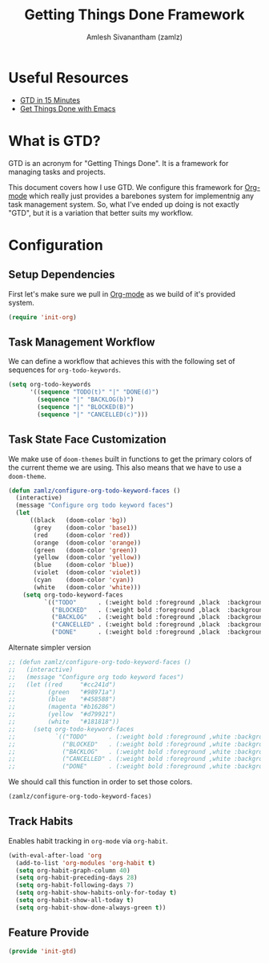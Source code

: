 #+TITLE: Getting Things Done Framework
#+AUTHOR: Amlesh Sivanantham (zamlz)
#+ROAM_ALIAS: "GTD Framework" "GTD Method"
#+ROAM_TAGS: CONFIG SOFTWARE GTD
#+CREATED: [2021-03-27 Sat 09:04]
#+LAST_MODIFIED: [2021-06-15 Tue 07:55:04]

* Useful Resources
- [[https://hamberg.no/gtd][GTD in 15 Minutes]]
- [[https://www.labri.fr/perso/nrougier/GTD/index.html][Get Things Done with Emacs]]

* What is GTD?

GTD is an acronym for "Getting Things Done". It is a framework for managing tasks and projects.

This document covers how I use GTD. We configure this framework for [[file:../config/org_mode.org][Org-mode]] which really just provides a barebones system for implementnig any task management system. So, what I've ended up doing is not exactly "GTD", but it is a variation that better suits my workflow.

* Configuration
:PROPERTIES:
:header-args:emacs-lisp: :tangle ~/.config/emacs/lisp/init-gtd.el :comments both :mkdirp yes
:END:

** Setup Dependencies
First let's make sure we pull in [[file:../config/org_mode.org][Org-mode]] as we build of it's provided system.

#+begin_src emacs-lisp
(require 'init-org)
#+end_src

** Task Management Workflow

#+begin_src plantuml :file ./data/gtd_workflow.png :exports results
@startuml
'hide footbox
skinparam backgroundcolor transparent
skinparam monochrome reverse
skinparam shadowing false
hide empty description

[*] -> TODO
[*] --> BACKLOG
BACKLOG -> TODO
BACKLOG -> CANCELLED
TODO -> DONE
TODO -> BLOCKED
TODO --> CANCELLED
BLOCKED -> TODO
BLOCKED -> DONE
BLOCKED --> CANCELLED
DONE -> [*]
ROUTINE -> ROUTINE
@enduml
#+end_src

#+RESULTS:
[[file:./data/gtd_workflow.png]]

We can define a workflow that achieves this with the following set of sequences for =org-todo-keywords=.

#+begin_src emacs-lisp
(setq org-todo-keywords
      '((sequence "TODO(t)" "|" "DONE(d)")
        (sequence "|" "BACKLOG(b)")
        (sequence "|" "BLOCKED(B)")
        (sequence "|" "CANCELLED(c)")))
#+end_src

** Task State Face Customization
We make use of =doom-themes= built in functions to get the primary colors of the current theme we are using. This also means that we have to use a =doom-theme=.

#+begin_src emacs-lisp
(defun zamlz/configure-org-todo-keyword-faces ()
  (interactive)
  (message "Configure org todo keyword faces")
  (let
      ((black   (doom-color 'bg))
       (grey    (doom-color 'base1))
       (red     (doom-color 'red))
       (orange  (doom-color 'orange))
       (green   (doom-color 'green))
       (yellow  (doom-color 'yellow))
       (blue    (doom-color 'blue))
       (violet  (doom-color 'violet))
       (cyan    (doom-color 'cyan))
       (white   (doom-color 'white)))
    (setq org-todo-keyword-faces
          `(("TODO"      . (:weight bold :foreground ,black  :background ,red))
            ("BLOCKED"   . (:weight bold :foreground ,black  :background ,yellow))
            ("BACKLOG"   . (:weight bold :foreground ,black  :background ,violet))
            ("CANCELLED" . (:weight bold :foreground ,black  :background ,grey))
            ("DONE"      . (:weight bold :foreground ,black  :background ,green))))))
#+end_src

Alternate simpler version

#+begin_src emacs-lisp
;; (defun zamlz/configure-org-todo-keyword-faces ()
;;   (interactive)
;;   (message "Configure org todo keyword faces")
;;   (let ((red     "#cc241d")
;;         (green   "#98971a")
;;         (blue    "#458588")
;;         (magenta "#b16286")
;;         (yellow  "#d79921")
;;         (white   "#181818"))
;;     (setq org-todo-keyword-faces
;;           `(("TODO"      . (:weight bold :foreground ,white :background ,red))
;;             ("BLOCKED"   . (:weight bold :foreground ,white :background ,magenta))
;;             ("BACKLOG"   . (:weight bold :foreground ,white :background ,blue))
;;             ("CANCELLED" . (:weight bold :foreground ,white :background ,yellow))
;;             ("DONE"      . (:weight bold :foreground ,white :background ,green))))))
#+end_src

We should call this function in order to set those colors.

#+begin_src emacs-lisp
(zamlz/configure-org-todo-keyword-faces)
#+end_src

** Track Habits
Enables habit tracking in =org-mode= via =org-habit=.

#+begin_src emacs-lisp
(with-eval-after-load 'org
  (add-to-list 'org-modules 'org-habit t)
  (setq org-habit-graph-column 40)
  (setq org-habit-preceding-days 28)
  (setq org-habit-following-days 7)
  (setq org-habit-show-habits-only-for-today t)
  (setq org-habit-show-all-today t)
  (setq org-habit-show-done-always-green t))
#+end_src

** Feature Provide

#+begin_src emacs-lisp
(provide 'init-gtd)
#+end_src
